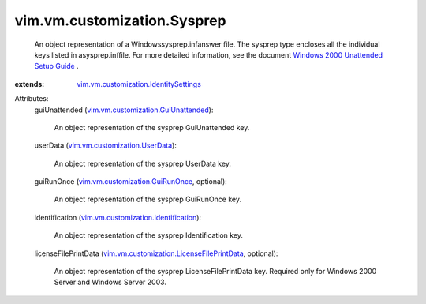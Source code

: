.. _vim.vm.customization.UserData: ../../../vim/vm/customization/UserData.rst

.. _vim.vm.customization.GuiRunOnce: ../../../vim/vm/customization/GuiRunOnce.rst

.. _vim.vm.customization.GuiUnattended: ../../../vim/vm/customization/GuiUnattended.rst

.. _Windows 2000 Unattended Setup Guide: http://www.microsoft.com/technet/prodtechnol/Windows2000Pro/deploy/unattend/default.mspx

.. _vim.vm.customization.Identification: ../../../vim/vm/customization/Identification.rst

.. _vim.vm.customization.IdentitySettings: ../../../vim/vm/customization/IdentitySettings.rst

.. _vim.vm.customization.LicenseFilePrintData: ../../../vim/vm/customization/LicenseFilePrintData.rst


vim.vm.customization.Sysprep
============================
  An object representation of a Windowssysprep.infanswer file. The sysprep type encloses all the individual keys listed in asysprep.inffile. For more detailed information, see the document `Windows 2000 Unattended Setup Guide`_ .
:extends: vim.vm.customization.IdentitySettings_

Attributes:
    guiUnattended (`vim.vm.customization.GuiUnattended`_):

       An object representation of the sysprep GuiUnattended key.
    userData (`vim.vm.customization.UserData`_):

       An object representation of the sysprep UserData key.
    guiRunOnce (`vim.vm.customization.GuiRunOnce`_, optional):

       An object representation of the sysprep GuiRunOnce key.
    identification (`vim.vm.customization.Identification`_):

       An object representation of the sysprep Identification key.
    licenseFilePrintData (`vim.vm.customization.LicenseFilePrintData`_, optional):

       An object representation of the sysprep LicenseFilePrintData key. Required only for Windows 2000 Server and Windows Server 2003.
